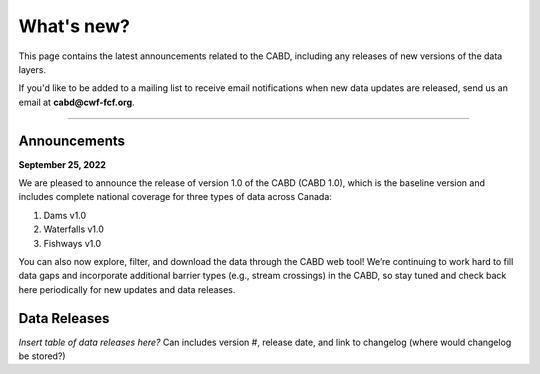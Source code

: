 .. _whats-new:

===================
What's new?
===================

This page contains the latest announcements related to the CABD, including any releases of new versions of the data layers.

If you'd like to be added to a mailing list to receive email notifications when new data updates are released, send us an email at **cabd@cwf-fcf.org**.

-----

Announcements
-------------

**September 25, 2022**

We are pleased to announce the release of version 1.0 of the CABD (CABD 1.0), which is the baseline version and includes complete national coverage for three types of data across Canada:

#.	Dams v1.0
#.	Waterfalls v1.0
#.	Fishways v1.0

You can also now explore, filter, and download the data through the CABD web tool! We’re continuing to work hard to fill data gaps and incorporate additional barrier types (e.g., stream crossings) in the CABD, so stay tuned and check back here periodically for new updates and data releases.

Data Releases
-------------

.. container:: toggle
    
    *Insert table of data releases here?* Can includes version #, release date, and link to changelog (where would changelog be stored?)